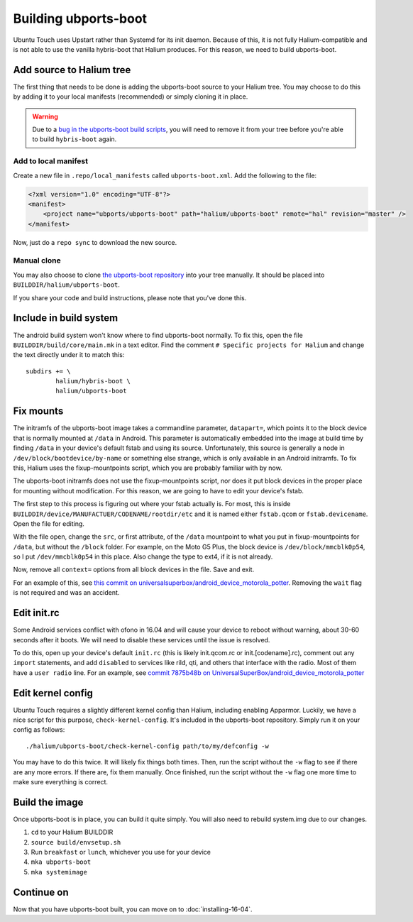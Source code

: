 
Building ubports-boot
=====================

Ubuntu Touch uses Upstart rather than Systemd for its init daemon. Because of this, it is not fully Halium-compatible and is not able to use the vanilla hybris-boot that Halium produces. For this reason, we need to build ubports-boot.


Add source to Halium tree
-------------------------

The first thing that needs to be done is adding the ubports-boot source to your Halium tree. You may choose to do this by adding it to your local manifests (recommended) or simply cloning it in place.

.. warning::

    Due to a `bug in the ubports-boot build scripts <https://github.com/ubports/ubports-boot/issues/3>`_, you will need to remove it from your tree before you're able to build ``hybris-boot`` again.


Add to local manifest
^^^^^^^^^^^^^^^^^^^^^

Create a new file in ``.repo/local_manifests`` called ``ubports-boot.xml``. Add the following to the file:

.. code-block:: xml

    <?xml version="1.0" encoding="UTF-8"?>
    <manifest>
        <project name="ubports/ubports-boot" path="halium/ubports-boot" remote="hal" revision="master" />
    </manifest>

Now, just do a ``repo sync`` to download the new source.


Manual clone
^^^^^^^^^^^^

You may also choose to clone `the ubports-boot repository <https://github.com/ubports/ubports-boot>`_ into your tree manually. It should be placed into ``BUILDDIR/halium/ubports-boot``.

If you share your code and build instructions, please note that you've done this.

Include in build system
-----------------------

The android build system won't know where to find ubports-boot normally. To fix this, open the file ``BUILDDIR/build/core/main.mk`` in a text editor. Find the comment ``# Specific projects for Halium`` and change the text directly under it to match this::

    subdirs += \
	    halium/hybris-boot \
	    halium/ubports-boot

Fix mounts
----------

.. todo::

    This is a workaround for `ubports/ubports-boot #1 <https://github.com/ubports/ubports-boot/issues/1>`_ and `ubports/ubports-boot #2 <https://github.com/ubports/ubports-boot/issues/2>`_. It should not be considered a permanent fix. Be prepared to revert this later when these bugs have been fixed.

The initramfs of the ubports-boot image takes a commandline parameter, ``datapart=``, which points it to the block device that is normally mounted at ``/data`` in Android. This parameter is automatically embedded into the image at build time by finding ``/data`` in your device's default fstab and using its source. Unfortunately, this source is generally a node in ``/dev/block/bootdevice/by-name`` or something else strange, which is only available in an Android initramfs. To fix this, Halium uses the fixup-mountpoints script, which you are probably familiar with by now.

The ubports-boot initramfs does not use the fixup-mountpoints script, nor does it put block devices in the proper place for mounting without modification. For this reason, we are going to have to edit your device's fstab.

The first step to this process is figuring out where your fstab actually is. For most, this is inside ``BUILDDIR/device/MANUFACTUER/CODENAME/rootdir/etc`` and it is named either ``fstab.qcom`` or ``fstab.devicename``. Open the file for editing.

With the file open, change the ``src``, or first attribute, of the ``/data`` mountpoint to what you put in fixup-mountpoints for ``/data``, but without the ``/block`` folder. For example, on the Moto G5 Plus, the block device is ``/dev/block/mmcblk0p54``, so I put ``/dev/mmcblk0p54`` in this place. Also change the type to ext4, if it is not already.

Now, remove all ``context=`` options from all block devices in the file. Save and exit.

For an example of this, see `this commit on universalsuperbox/android_device_motorola_potter <https://github.com/UniversalSuperBox/android_device_motorola_potter/commit/9b574967e3a6f07884760b418befe731ccfcb924>`_. Removing the ``wait`` flag is not required and was an accident.


Edit init.rc
------------

Some Android services conflict with ofono in 16.04 and will cause your device to reboot without warning, about 30-60 seconds after it boots. We will need to disable these services until the issue is resolved.

To do this, open up your device's default ``init.rc`` (this is likely init.qcom.rc or init.[codename].rc), comment out any ``import`` statements, and add ``disabled`` to services like rild, qti, and others that interface with the radio. Most of them have a ``user radio`` line. For an example, see `commit 7875b48b on UniversalSuperBox/android_device_motorola_potter <https://github.com/UniversalSuperBox/android_device_motorola_potter/commit/7875b48b5b6f240935d7f327d33128e952a3589b>`_


Edit kernel config
------------------

Ubuntu Touch requires a slightly different kernel config than Halium, including enabling Apparmor. Luckily, we have a nice script for this purpose, ``check-kernel-config``. It's included in the ubports-boot repository. Simply run it on your config as follows::

    ./halium/ubports-boot/check-kernel-config path/to/my/defconfig -w

You may have to do this twice. It will likely fix things both times. Then, run the script without the ``-w`` flag to see if there are any more errors. If there are, fix them manually. Once finished, run the script without the ``-w`` flag one more time to make sure everything is correct.


Build the image
---------------

Once ubports-boot is in place, you can build it quite simply. You will also need to rebuild system.img due to our changes.

1. ``cd`` to your Halium BUILDDIR
2. ``source build/envsetup.sh``
3. Run ``breakfast`` or ``lunch``, whichever you use for your device
4. ``mka ubports-boot``
5. ``mka systemimage``



Continue on
-----------

Now that you have ubports-boot built, you can move on to :doc:`installing-16-04`.
